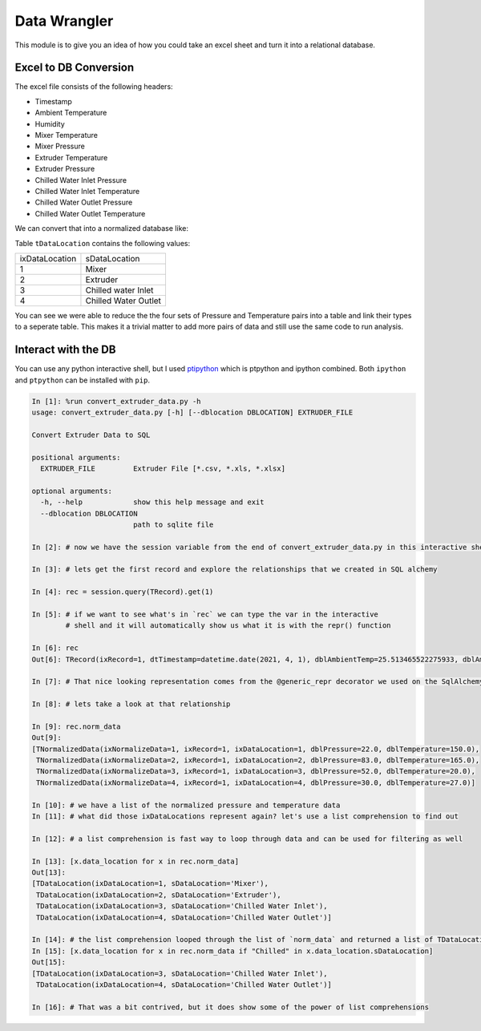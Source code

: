=============
Data Wrangler
=============

This module is to give you an idea of how you could take an excel
sheet and turn it into a relational database.

Excel to DB Conversion
----------------------

The excel file consists of the following headers:

- Timestamp
- Ambient Temperature
- Humidity
- Mixer Temperature
- Mixer Pressure
- Extruder Temperature
- Extruder Pressure
- Chilled Water Inlet Pressure
- Chilled Water Inlet Temperature
- Chilled Water Outlet Pressure
- Chilled Water Outlet Temperature

We can convert that into a normalized database like:

.. image:: extruder_db.png
           :alt: Extruder Database

Table ``tDataLocation`` contains the following values:

+--------------+-----------------------+
|ixDataLocation|sDataLocation          |
+--------------+-----------------------+
|1             |Mixer                  |
+--------------+-----------------------+
|2             |Extruder               |
+--------------+-----------------------+
|3             |Chilled water Inlet    |
+--------------+-----------------------+
|4             |Chilled Water Outlet   |
+--------------+-----------------------+

You can see we were able to reduce the the four sets of Pressure and
Temperature pairs into a table and link their types to a seperate
table. This makes it a trivial matter to add more pairs of data and
still use the same code to run analysis.

Interact with the DB
--------------------

You can use any python interactive shell, but I used `ptipython
<https://github.com/prompt-toolkit/ptpython>`_ which is ptpython and
ipython combined. Both ``ipython`` and ``ptpython`` can be installed
with ``pip``.

.. code-block:: python

    In [1]: %run convert_extruder_data.py -h
    usage: convert_extruder_data.py [-h] [--dblocation DBLOCATION] EXTRUDER_FILE
    
    Convert Extruder Data to SQL
    
    positional arguments:
      EXTRUDER_FILE         Extruder File [*.csv, *.xls, *.xlsx]
    
    optional arguments:
      -h, --help            show this help message and exit
      --dblocation DBLOCATION
                            path to sqlite file
    
    In [2]: # now we have the session variable from the end of convert_extruder_data.py in this interactive shell
    
    In [3]: # lets get the first record and explore the relationships that we created in SQL alchemy
    
    In [4]: rec = session.query(TRecord).get(1)
    
    In [5]: # if we want to see what's in `rec` we can type the var in the interactive
            # shell and it will automatically show us what it is with the repr() function
    
    In [6]: rec
    Out[6]: TRecord(ixRecord=1, dtTimestamp=datetime.date(2021, 4, 1), dblAmbientTemp=25.513465522275933, dblAmbientHumidity=50.0)
    
    In [7]: # That nice looking representation comes from the @generic_repr decorator we used on the SqlAlchemy model
    
    In [8]: # lets take a look at that relationship
    
    In [9]: rec.norm_data
    Out[9]:
    [TNormalizedData(ixNormalizeData=1, ixRecord=1, ixDataLocation=1, dblPressure=22.0, dblTemperature=150.0),
     TNormalizedData(ixNormalizeData=2, ixRecord=1, ixDataLocation=2, dblPressure=83.0, dblTemperature=165.0),
     TNormalizedData(ixNormalizeData=3, ixRecord=1, ixDataLocation=3, dblPressure=52.0, dblTemperature=20.0),
     TNormalizedData(ixNormalizeData=4, ixRecord=1, ixDataLocation=4, dblPressure=30.0, dblTemperature=27.0)]
    
    In [10]: # we have a list of the normalized pressure and temperature data
    In [11]: # what did those ixDataLocations represent again? let's use a list comprehension to find out
    
    In [12]: # a list comprehension is fast way to loop through data and can be used for filtering as well
    
    In [13]: [x.data_location for x in rec.norm_data]
    Out[13]:
    [TDataLocation(ixDataLocation=1, sDataLocation='Mixer'),
     TDataLocation(ixDataLocation=2, sDataLocation='Extruder'),
     TDataLocation(ixDataLocation=3, sDataLocation='Chilled Water Inlet'),
     TDataLocation(ixDataLocation=4, sDataLocation='Chilled Water Outlet')]
    
    In [14]: # the list comprehension looped through the list of `norm_data` and returned a list of TDataLocation
    In [15]: [x.data_location for x in rec.norm_data if "Chilled" in x.data_location.sDataLocation]
    Out[15]:
    [TDataLocation(ixDataLocation=3, sDataLocation='Chilled Water Inlet'),
     TDataLocation(ixDataLocation=4, sDataLocation='Chilled Water Outlet')]
    
    In [16]: # That was a bit contrived, but it does show some of the power of list comprehensions
